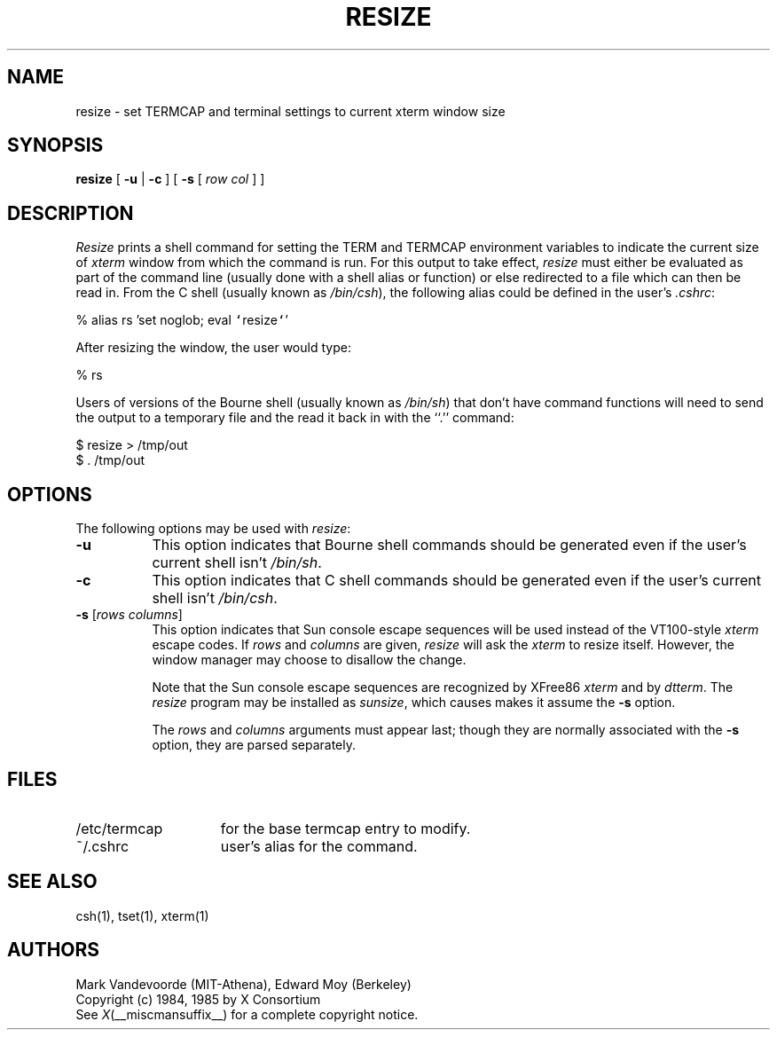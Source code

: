 .\"	$ssdlinux: resize.1,v 1.1.1.1 2002/05/02 13:37:11 kanoh Exp $
.\" $Xorg: resize.man,v 1.3 2000/08/17 19:55:09 cpqbld Exp $
.\"
.\" updated by Thomas E. Dickey for XFree86, Februrary 1998.
.\"
.\" $XFree86: xc/programs/xterm/resize.man,v 1.9 2001/03/12 00:54:17 dickey Exp $
.TH RESIZE 1 __vendorversion__
.SH NAME
resize \- set TERMCAP and terminal settings to current xterm window size
.SH SYNOPSIS
.B resize
[ \fB\-u\fP | \fB\-c\fP ] [ \fB\-s\fP [ \fIrow col\fP ] ]
.SH DESCRIPTION
.I Resize
prints a shell command for setting the TERM and TERMCAP environment variables
to indicate the current size of \fIxterm\fP window from which the command
is run.  For this output to take effect, \fIresize\fP must either be evaluated
as part of the command line (usually done with a shell alias or function) or
else redirected to a file which can then be read in.  From the C shell (usually
known as \fI/bin/csh\fP), the following alias could be defined in the 
user's \fI.cshrc\fP:
.sp
.nf
        %  alias rs 'set noglob; eval \fC`\fPresize\fC`\fP'
.fi
.sp
After resizing the window, the user would type:
.sp
.nf
        %  rs
.fi
.sp
Users of versions of the Bourne shell (usually known as \fI/bin/sh\fP) that 
don't have command
functions will need to send the output to a temporary file and the read it back
in with the ``.'' command:
.sp
.nf
        $  resize > /tmp/out
        $  .\0/tmp/out
.fi
.SH OPTIONS
The following options may be used with \fIresize\fP:
.TP 8
.B \-u
This option indicates that Bourne shell commands should be generated even if 
the user's current shell isn't \fI/bin/sh\fP.
.TP 8
.B \-c
This option indicates that C shell commands should be generated even if the
user's current shell isn't \fI/bin/csh\fP.
.TP 8
.B \-s \fR[\fIrows columns\fP]
This option indicates that Sun console escape sequences will be used 
instead of the VT100-style \fIxterm\fP escape codes.
If \fIrows\fP and
\fIcolumns\fP are given, \fIresize\fP will ask the \fIxterm\fP to resize
itself.  However, the window manager may choose to disallow the change.
.sp
Note that the Sun console escape sequences are recognized
by XFree86 \fIxterm\fP and
by \fIdtterm\fP.
The \fIresize\fP program may be installed as \fIsunsize\fP,
which causes makes it assume the \fB\-s\fP option.
.sp
The \fIrows\fP and
\fIcolumns\fP arguments must appear last; though they are normally
associated with the \fB\-s\fP option, they are parsed separately.
.SH FILES
.TP 15
/etc/termcap
for the base termcap entry to modify.
.TP 15
~/.cshrc
user's alias for the command.
.SH "SEE ALSO"
csh(1), tset(1), xterm(1)
.SH AUTHORS
Mark Vandevoorde (MIT-Athena), Edward Moy (Berkeley)
.br
Copyright (c) 1984, 1985 by X Consortium
.br
See
.IR X (__miscmansuffix__)
for a complete copyright notice.

